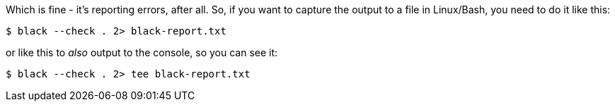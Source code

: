 :title: The Python Black formatter outputs to stderr, not stdout
:slug: the-python-black-formatter-outputs-to-stderr,-not-stdout
:date: 2022-03-06 11:50:23-08:00
:tags: til,python,linux
:category: tech
:meta_description: The Python Black formatter outputs to stderr, not stdout

Which is fine - it's reporting errors, after all.
So, if you want to capture the output to a file in Linux/Bash, you need to do it like this:

[source,console]
----
$ black --check . 2> black-report.txt
----

or like this to _also_ output to the console, so you can see it:

[source,console]
----
$ black --check . 2> tee black-report.txt
----